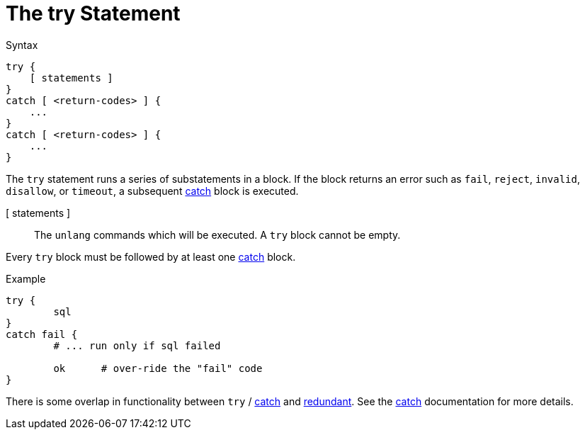 = The try Statement

.Syntax
[source,unlang]
----
try {
    [ statements ]
}
catch [ <return-codes> ] {
    ...
}
catch [ <return-codes> ] {
    ...
}
----

The `try` statement runs a series of substatements in a block.  If the
block returns an error such as `fail`, `reject`, `invalid`,
`disallow`, or `timeout`, a subsequent xref:unlang/catch.adoc[catch]
block is executed.

[ statements ]:: The `unlang` commands which will be executed.  A
`try` block cannot be empty.

Every `try` block must be followed by at least one
xref:unlang/catch.adoc[catch] block.

.Example

[source,unlang]
----
try {
	sql
}
catch fail {
	# ... run only if sql failed

	ok	# over-ride the "fail" code
}
----

There is some overlap in functionality between `try` / xref:unlang/catch.adoc[catch] and xref:unlang/redundant.adoc[redundant].  See the xref:unlang/catch.adoc[catch] documentation for more details.

// Copyright (C) 2025 Network RADIUS SAS.  Licenced under CC-by-NC 4.0.
// This documentation was developed by Network RADIUS SAS.

